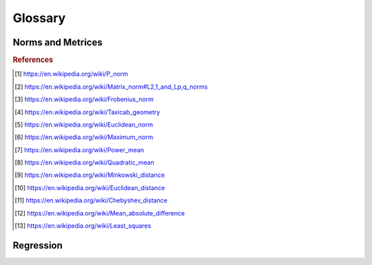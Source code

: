 Glossary
========

Norms and Metrices
------------------

.. glossary::

    1-Norm
        The *1-norm* provides a length measure for the interpretation of
        vector spaces as orthogonal lattices. For a vector space of dimension
        *n*, the norm is defined by: [#taxicab]_

        .. math::
            \|\vec{x}\|_{1}
                := \sum_{i=1}^{n} |x_{i}|

        The 1-norm specifies the :term:`p-norm` for the case :math:`p=1` and
        induces a metric to it's underlying domain, which commonly is referred
        as the :term:`Manhattan metric`. When applied to the components of a
        random sample, the Manhattan metric is also known as the :term:`Sum of
        Absolute Differences`.

    Chebyshev Metric
        The *Chebyshev metric* provides a distance measure for vector spaces.
        For an underlying vector space of dimension *n*, the Chebyshev distance
        is defined by: [#chebyshev]_

        .. math::
            d_{\infty}(\vec{x},\,\vec{y})
                := \underset{i}{\max}\left(|y_{i}-x_{i}|\right)

        The Chebyshev metric is induced by the :term:`Maximum norm` and
        specifies the :term:`Minkowski metric` for the case
        :math:`p\rightarrow\infty`.

    Euclidean Metric
        The *Euclidean metric* provides a distance measure for the natural
        geometric interpretation of vector spaces. For a vector space of
        dimension *n*, the Euclidean distance is defined by: [#euclid]_

        .. math::
            d_{2}(\vec{x},\,\vec{y})
                := \left(\sum_{i=1}^{n}|y_{i}-x_{i}|^{2}\right)^{1/2}

        The Euclidean metric is induced by the :term:`Euclidean norm` and
        specifies the :term:`Minkowski metric` for the case :math:`p=2`. With
        respect to regression analysis the Euclidean metric endows the
        components of a random sample with a discrepancy measure,
        between observed an estimated realizations. This discrepancy measure is
        commonly referred as :term:`Residual sum of squares` (RSS) and provides
        the foundation for the method of least squares. [#leastsquares]_

    Euclidean Norm
        The *Euclidean norm* provides the fundamental length measure for
        natural geometric interpretations of vector spaces. For a vector space
        of dimension *n*, the Euclidean norm is defined by: [#euclidnorm]_

        .. math::
            \|\vec{x}\|_{2}
                := \left(\sum_{i=1}^{n}|x_{i}|^{2}\right)^{1/2}

        The Euclidean norm equals the :term:`p-norm` for :math:`p=2` and induces
        a metric to it's domain which is known as the :term:`Euclidean metric`.
        When applied to the components of a random sample, the Euclidean metric
        is usually referred as the :term:`Root-Sum-Square Difference` (RSSD),
        which i.e. is used in the method of least squares.

    Frobenius Metric
        The *Frobenius metric* provides a distance measure for matrices. For a
        vector space of dimension :math:`n \times m`, the Frobenius distance is
        defined by: [#frobenius]_

        .. math::
            d_{F}(A,\,B)
                := {\left(\sum_{i=1}^{m}\sum_{j=1}^{n}
                    |b_{ij} - a_{ij}|^{2}\right)}^{1/2}

        The Frobenius metric is induced by the :term:`Frobenius norm` and
        specifies the :term:`pq-metric` for the case :math:`p=q=1`.

    Frobenius Norm
        The *Frobenius norm* is a matrix norm, which is derived by the
        consecutive evaluation of the :term:`Euclidean norm` for the rows and
        columns of a matrix. For an underlying vector space of dimension
        :math:`n \times m`, the Frobenius norm is defined by: [#frobenius]_

        .. math::
            \|A\|_{F}
                := {\left(\sum_{i=1}^{m}\sum_{j=1}^{n}
                    |a_{ij}|^{2}\right)}^{1/2}

        The Frobenius norm specifies the :term:`pq-norm` for the case
        :math:`p=q=2`.

    Hölder Mean
        The *Hölder means* generalize the *Arithmetic mean* and the *Geometric
        mean*, in the same way as the :term:`p-norm` generalizes the
        :term:`Euclidean norm` and the :term:`1-norm`. For a positive
        real number *p* and a vector space of dimension *n*, the
        Hölder mean for absolute values is defined by: [#powermean]_

        .. math::
            M_{p}(\vec{x})
                := \left({\frac{1}{n}}\sum_{i=1}^{n}|x_{i}|^{p}\right)^{1/p}

        By it's definition it follows, that for :math:`p \geq 1` the Hölder
        means for absolute values are linear related to the p-norms:

        .. math::
            M_{p}(\vec{x})
                = \left(\frac{1}{n}\right)^{1/p}\|\vec{x}\|_{p}

        It can be concluded, that for :math:`p \geq 1` the Hölder means of
        absolute values are norms and thus induce metrices to their underlying
        domains. These are occasionally referred as
        :term:`Power-Mean difference`.

        The Hölder means and their respective metrices, have important
        applications in regression analysis. When applied to the components of a
        random sample, the Hölder means of absolute values are known as the
        absolute sample moments and their induces metrices provide normalized
        measures of statistical dispersion.

    Manhattan Metric
        The *Manhattan metric* provides a distance measure for the
        interpretation of vector spaces as orthogonal lattices. For a vector
        space of dimension *n*, the Manhattan distance is defined by:
        [#taxicab]_

        .. math::
            d_{1}(\vec{x},\,\vec{y})
                := \sum_{i=1}^{n}|y_{i}-x_{i}|

        The Manhattan metric is induced by the :term:`1-norm` and a special
        case of the :term:`Minkowski metric` for :math:`p=1`. When applied to
        the components of a random sample, the Manhattan metric is commonly
        referred as :term:`Sum of Absolute Differences`.

    Maximum Norm
        The *Maximum norm* provides a length measure for vector spaces. For a
        vector space of dimension *n*, the Maximum norm is defined by:
        [#maxnorm]_

        .. math::
            \|\vec{x}\|_{\infty}
                := \underset{i}{\max}\left(|x_{i}|\right)

        The Maximum norm specifies the :term:`p-norm` for the case
        :math:`p\rightarrow\infty` and induces a metric to it's domain,
        which generally is referred as :term:`Chebyshev metric`

    Mean-Absolute
        The *Mean-Absolute* provides a normalized length measure for the
        interpretation of vector spaces as orthogonal lattices. For a
        vector space of dimension *n*, it is defined by:

        .. math::
            M_{1}(\vec{x})
                := \frac{1}{n} \sum_{i=1}^{n}|x_i|

        The Mean-Absolute specifies the :term:`Hölder mean` of absolute values
        for the case :math:`p=1` and is linear dependent to the :term:`1-norm`:

        .. math::
            M_{1}(\vec{x})
                = \frac{\|\vec{x}\|_{1}}{n}

        Due to this linear relationship the Mean-Absolute is a valid vector
        space norm and thus induces a metric to it's underlying domain,
        which occasionally is referred as the :term:`Mean-Absolute difference`.

    Mean-Absolute Difference
        The *Mean-Absolute difference* provides a normalized distance
        measure for the interpretation of vector spaces as orthogonal lattices.
        For a vector space of dimension *n*, this distance is defined by:

        .. math::
            \mathrm{MD}_{1}(\vec{x},\,\vec{y})
                := \frac{1}{n}\sum_{i=1}^n|y_{i}-x_{i}|

        The Mean-Absolute difference is induced by the :term:`Mean-Absolute`
        and specifies the :term:`Power-Mean difference` for the case
        :math:`p=1`. Furthermore the Mean-Absolute difference is linear
        dependent to the :term:`Manhattan metric`:

        .. math::
            \mathrm{MD}_{1}(\vec{x},\,\vec{y})
                = \frac{d_{1}(\vec{x},\,\vec{y})}{n}

        The term 'Mean-Absolute difference' is usually associated with it's
        application to the components of a random sample [#mad]_. With respect
        to regression analysis it provides a discrepancy measure, between
        observed and estimated realizations and is commonly referred as the
        :term:`Mean-Absolute Error`.

    Minkowski Metric
        The class of *Minkowski metrices* provides distance measures for
        different geometric interpretations of vector spaces. For a real
        number :math:`p \geq 1` and a vector space of dimension *n*, the
        respective Minkowski distance is defined by: [#minkowski]_

        .. math::
            d_{p}(\vec{x},\,\vec{y})
                := \left(\sum_{i=1}^{n}|y_{i}-x_{i}|^{p}\right)^{1/p}

        The Minkowski metrices are induced by the :term:`p-norm` and comprise
        the :term:`Euclidean metric` the :term:`Manhattan metric` and the
        :term:`Chebyshev metric`

    p-Norm
        The *p-norms* provide length measures for different geometric
        interpretations of vector spaces. For a real number :math:`p \geq 1`
        and a vector space of dimension *n*, the p-norm is defined by: [#pnorm]_

        .. math::
            \|\vec{x}\|_{p}
                := \left(\sum_{i=1}^{n} |x_{i}|^{p}\right)^{1/p}

        The p_norms generalize the :term:`1-Norm`, the :term:`Euclidean Norm`
        and the :term:`Maximum Norm`. The metrices, induced by the p-norms
        are referred as :term:`Minkowski metric`.

    pq-Norm
        The *pq-norms* are matrix norms, which are derived by consecutively
        applying a respective :term:`p-norm` to the rows and the columns of a
        matrix. For real numbers :math:`p,\,q \geq 1` and a vector space of
        dimension :math:`n \times m`, the pq-norms are defined by: [#pqnorm]_

        .. math::
            \|A\|_{p,q}
                := \left(\sum_{j=1}^{m}
                    \left(\sum_{i=1}^{n}|a_{ij}|^{p}\right)^{q/p}\right)^{1/q}

        For the case that :math:`p = q = 2`, the respective pq-norm is referred
        as the :term:`Frobenius norm`.

    Power-Mean Difference
        The *Power-Mean Differences* provide normalized distance measures for
        different geometric interpretations of vector spaces. For a real number
        :math:`p \geq 1` and a vector space of dimension *n*, the
        Power-Mean difference is defined by:

        .. math::
            \mathrm{MD}_p(\vec{x},\,\vec{y})
                := \left(\frac{1}{n}\sum_{i=1}^n|y_{i}-x_{i}|^p\right)^{1/p}

        The Power-Mean differences are induced by the :term:`Hölder mean`
        for absolute values and linear related to the :term:`Minkowski Metric`:

        .. math::
            \mathrm{MD}_p(\vec{x},\,\vec{y})
                = \left(\frac{1}{n}\right)^{1/p}d_p(\vec{x},\,\vec{y})

        When applied to the components of a random sample, the Power-Mean
        differences are normalized measures of statistical dispersion.

    Quadratic-Mean
        The *Quadratic-Mean* is a normalized length measure for the geometric
        interpretation of vector spaces. For a vector space of dimension *n*,
        it is defined by: [#qmean]_

        .. math::
            M_{2}(\vec{x})
                := \left({\frac{1}{n}}\sum_{i=1}^{n}|x_{i}|^{2}\right)^{1/2}

        The Mean-Absolute specifies the :term:`Hölder mean` of absolute values
        for the case :math:`p=2` and is linear dependent to the
        :term:`Euclidean norm`:

        .. math::
            M_{2}(\vec{x})
                = \frac{\|\vec{x}\|_{2}}{\sqrt{n}}

        Due to this linear relationship the Quadratic-Mean is a valid
        vector space norm and thus induces a metric to it's underlying domain,
        which occasionally is referred as the :term:`Quadratic-Mean difference`.
        When applied to the components of a random sample, the Quadratic-Mean
        norm is a sample statistic, which is referred as
        :term:`Root-Mean-Square`.

    Quadratic-Mean Difference
        The *Quadratic-Mean difference* provides a normalized distance measure
        for the natural geometric interpretation of vector spaces. For a
        vector space of dimension *n*, the distance is defined by:

        .. math::
            \mathrm{MD}_2(\vec{x},\,\vec{y})
                := {\left(\frac{1}{n}\sum_{i=1}^n|y_{i}-x_{i}|\right)}^{1/2}

        The Quadratic-Mean difference is induced by the :term:`Quadratic-Mean`
        and specifies the :term:`Power-Mean difference` for the case
        :math:`p=2`. Furthermore the Quadratic-Mean difference is linear
        dependent to the :term:`Euclidean metric`:

        .. math::
            \mathrm{MD}_{2}(\vec{x},\,\vec{y})
                = \frac{d_2(\vec{x},\,\vec{y})}{\sqrt{n}}

        When applied to individual components of a random sample, the
        Quadratic-Mean difference is a measure of statistical dispersion and
        referred as :term:`Root-Mean-Square Error`.

.. rubric:: References
.. [#pnorm] https://en.wikipedia.org/wiki/P_norm
.. [#pqnorm] https://en.wikipedia.org/wiki/Matrix_norm#L2,1_and_Lp,q_norms
.. [#frobenius] https://en.wikipedia.org/wiki/Frobenius_norm
.. [#taxicab] https://en.wikipedia.org/wiki/Taxicab_geometry
.. [#euclidnorm] https://en.wikipedia.org/wiki/Euclidean_norm
.. [#maxnorm] https://en.wikipedia.org/wiki/Maximum_norm
.. [#powermean] https://en.wikipedia.org/wiki/Power_mean
.. [#qmean] https://en.wikipedia.org/wiki/Quadratic_mean
.. [#minkowski] https://en.wikipedia.org/wiki/Minkowski_distance
.. [#euclid] https://en.wikipedia.org/wiki/Euclidean_distance
.. [#chebyshev] https://en.wikipedia.org/wiki/Chebyshev_distance
.. [#mad] https://en.wikipedia.org/wiki/Mean_absolute_difference
.. [#leastsquares] https://en.wikipedia.org/wiki/Least_squares

Regression
----------

.. glossary::
